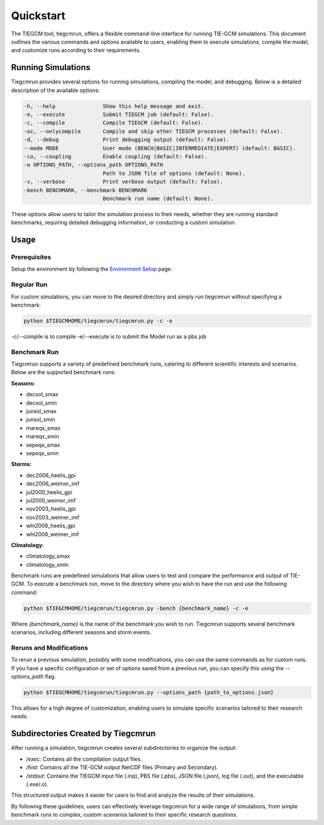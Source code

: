 Quickstart
=====

The TIEGCM tool, tiegcmrun, offers a flexible command-line interface for running TIE-GCM simulations. This document outlines the various commands and options available to users, enabling them to execute simulations, compile the model, and customize runs according to their requirements.

Running Simulations
-------------------

Tiegcmrun provides several options for running simulations, compiling the model, and debugging. Below is a detailed description of the available options:

.. code-block:: bash

    -h, --help               Show this help message and exit.
    -e, --execute            Submit TIEGCM job (default: False).
    -c, --compile            Compile TIEGCM (default: False).
    -oc, --onlycompile       Compile and skip other TIEGCM processes (default: False).
    -d, --debug              Print debugging output (default: False).
    --mode MODE              User mode (BENCH|BASIC|INTERMEDIATE|EXPERT) (default: BASIC).
    -co, --coupling          Enable coupling (default: False).
    -o OPTIONS_PATH, --options_path OPTIONS_PATH
                             Path to JSON file of options (default: None).
    -v, --verbose            Print verbose output (default: False).
    -bench BENCHMARK, --benchmark BENCHMARK
                             Benchmark run name (default: None).

These options allow users to tailor the simulation process to their needs, whether they are running standard benchmarks, requiring detailed debugging information, or conducting a custom simulation.


Usage
--------------

Prerequisites
""""""""""""""""

Setup the environment by following the `Environment Setup <https://tiegcm-docs.readthedocs.io/en/latest/tiegcm/environment_setup.html>`_ page.

Regular Run
""""""""""

For custom simulations, you can move to the desired directory and simply run tiegcmrun without specifying a benchmark:

.. code-block:: bash

    python $TIEGCMHOME/tiegcmrun/tiegcmrun.py -c -e

-c/--compile is to compile
-e/--execute is to submit the Model run as a pbs job

Benchmark Run
""""""""""

Tiegcmrun supports a variety of predefined benchmark runs, catering to different scientific interests and scenarios. Below are the supported benchmark runs:

**Seasons:**

- decsol_smax
- decsol_smin
- junsol_smax
- junsol_smin
- mareqx_smax
- mareqx_smin
- sepeqx_smax
- sepeqx_smin

**Storms:**

- dec2006_heelis_gpi
- dec2006_weimer_imf
- jul2000_heelis_gpi
- jul2000_weimer_imf
- nov2003_heelis_gpi
- nov2003_weimer_imf
- whi2008_heelis_gpi
- whi2008_weimer_imf

**Climatology:**

- climatology_smax
- climatology_smin


Benchmark runs are predefined simulations that allow users to test and compare the performance and output of TIE-GCM. To execute a benchmark run, move to the directory where you wish to have the run and use the following command:

.. code-block:: bash

    python $TIEGCMHOME/tiegcmrun/tiegcmrun.py -bench {benchmark_name} -c -e

Where `{benchmark_name}` is the name of the benchmark you wish to run. Tiegcmrun supports several benchmark scenarios, including different seasons and storm events.


Reruns and Modifications
""""""""""

To rerun a previous simulation, possibly with some modifications, you can use the same commands as for custom runs. If you have a specific configuration or set of options saved from a previous run, you can specify this using the `--options_path` flag.

.. code-block:: bash

    python $TIEGCMHOME/tiegcmrun/tiegcmrun.py --options_path {path_to_options.json}

This allows for a high degree of customization, enabling users to simulate specific scenarios tailored to their research needs.


Subdirectories Created by Tiegcmrun
-----------------------------------

After running a simulation, tiegcmrun creates several subdirectories to organize the output:

- `/exec`: Contains all the compilation output files.
- `/hist`: Contains all the TIE-GCM output NetCDF files (Primary and Secondary).
- `/stdout`: Contains the TIEGCM input file (.inp), PBS file (.pbs), JSON file (.json), log file (.out), and the executable (.exe/.o).

This structured output makes it easier for users to find and analyze the results of their simulations.

By following these guidelines, users can effectively leverage tiegcmrun for a wide range of simulations, from simple benchmark runs to complex, custom scenarios tailored to their specific research questions.
